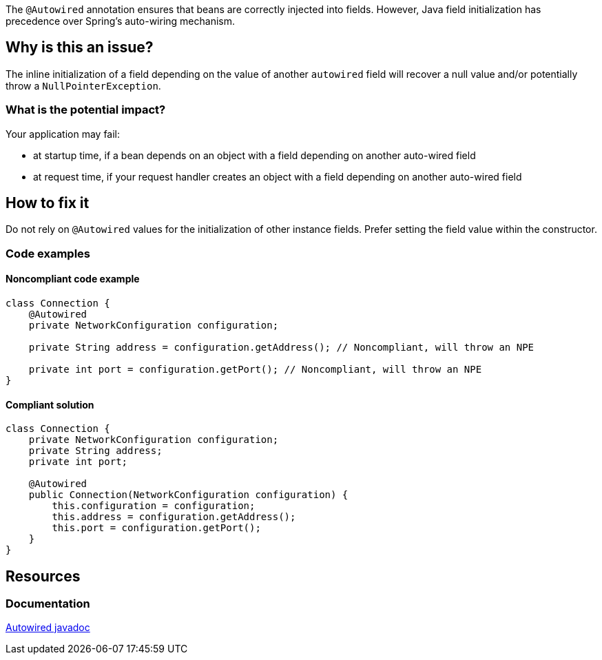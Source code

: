 The `@Autowired` annotation ensures that beans are correctly injected into fields.
However,  Java field initialization has precedence over Spring's auto-wiring mechanism.

== Why is this an issue?

The inline initialization of a field depending on the value of another `autowired` field will recover a null value and/or potentially throw a `NullPointerException`.

=== What is the potential impact?

Your application may fail:

* at startup time, if a bean depends on an object with a field depending on another auto-wired field
* at request time, if your request handler creates an object with a field depending on another auto-wired field


== How to fix it

Do not rely on `@Autowired` values for the initialization of other instance fields.
Prefer setting the field value within the constructor.

=== Code examples

==== Noncompliant code example

[source,java,diff-id=1,diff-type=noncompliant]
----
class Connection {
    @Autowired
    private NetworkConfiguration configuration;

    private String address = configuration.getAddress(); // Noncompliant, will throw an NPE

    private int port = configuration.getPort(); // Noncompliant, will throw an NPE
}
----

==== Compliant solution

[source,java,diff-id=1,diff-type=compliant]
----
class Connection {
    private NetworkConfiguration configuration;
    private String address;
    private int port;

    @Autowired
    public Connection(NetworkConfiguration configuration) {
        this.configuration = configuration;
        this.address = configuration.getAddress();
        this.port = configuration.getPort();
    }
}
----

//=== How does this work?

//=== Pitfalls

//=== Going the extra mile


== Resources
=== Documentation
https://docs.spring.io/spring-framework/docs/current/javadoc-api/org/springframework/beans/factory/annotation/Autowired.html[Autowired javadoc]
